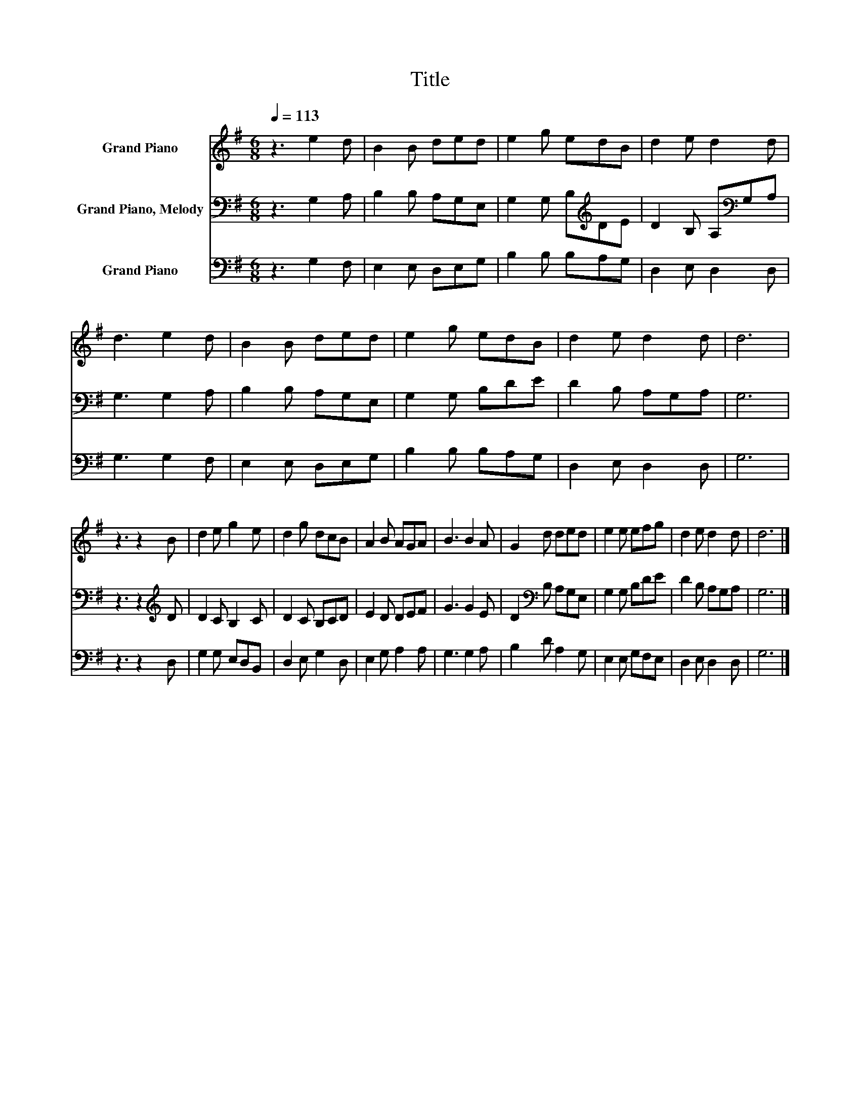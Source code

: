 X:1
T:Title
%%score 1 2 3
L:1/8
Q:1/4=113
M:6/8
K:G
V:1 treble nm="Grand Piano"
V:2 bass nm="Grand Piano, Melody"
V:3 bass nm="Grand Piano"
V:1
 z3 e2 d | B2 B ded | e2 g edB | d2 e d2 d | d3 e2 d | B2 B ded | e2 g edB | d2 e d2 d | d6 | %9
 z3 z2 B | d2 e g2 e | d2 g dcB | A2 B AGA | B3 B2 A | G2 d ded | e2 e efg | d2 e d2 d | d6 |] %18
V:2
 z3 G,2 A, | B,2 B, A,G,E, | G,2 G, B,[K:treble]DE | D2 B, A,[K:bass]G,A, | G,3 G,2 A, | %5
 B,2 B, A,G,E, | G,2 G, B,DE | D2 B, A,G,A, | G,6 | z3 z2[K:treble] D | D2 C B,2 C | D2 C B,CD | %12
 E2 D DEF | G3 G2 E | D2[K:bass] B, A,G,E, | G,2 G, B,DE | D2 B, A,G,A, | G,6 |] %18
V:3
 z3 G,2 F, | E,2 E, D,E,G, | B,2 B, B,A,G, | D,2 E, D,2 D, | G,3 G,2 F, | E,2 E, D,E,G, | %6
 B,2 B, B,A,G, | D,2 E, D,2 D, | G,6 | z3 z2 D, | G,2 G, E,D,B,, | D,2 E, G,2 D, | E,2 G, A,2 A, | %13
 G,3 G,2 A, | B,2 D A,2 G, | E,2 E, G,F,E, | D,2 E, D,2 D, | G,6 |] %18

